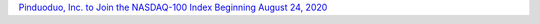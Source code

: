`Pinduoduo, Inc. to Join the NASDAQ-100 Index Beginning August 24, 2020 <https://www.globenewswire.com/news-release/2020/08/15/2078875/0/en/Pinduoduo-Inc-to-Join-the-NASDAQ-100-Index-Beginning-August-24-2020.html>`_
